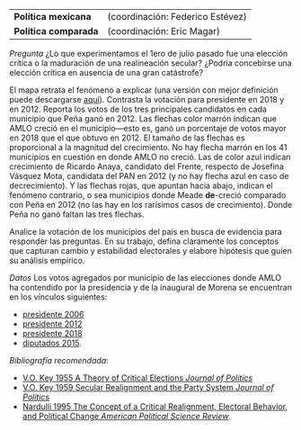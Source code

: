 #+STARTUP: showall
#+OPTIONS: toc:nil
# # will change captions to Spanish, see https://lists.gnu.org/archive/html/emacs-orgmode/2010-03/msg00879.html
#+LANGUAGE: es 
#+begin_src yaml :exports results :results value html
  ---
  layout: single
  title: Titulación por caso, primavera 2019
  # subtitle: 
  author: Depto. CPol
  date:   2019-02-06
  last_modified_at: 2019-02-06
  toc: false
  # teaser: /assets/img/pirinola.jpg
  #tags: 
  #  - elecciones
  #  - voto presidencial
  ---
#+end_src
#+results:

| *Política mexicana*  | (coordinación: Federico Estévez) |
| *Política comparada* | (coordinación: Eric Magar)       |

/Pregunta/ ¿Lo que experimentamos el 1ero de julio pasado fue una elección crítica o la maduración de una realineación secular? ¿Podría concebirse una elección crítica en ausencia de una gran catástrofe?

#+CAPTION: Réplica de un mapa del /New York Times/
#+NAME:   fig:1
#+ATTR_HTML: style="float:center;"
#+ATTR_HTML: :width 100%
[[file:https://github.com/emagar/elecRetrns/raw/master/graph/nytAmloPlusAnayaPlusMeadeNegPenaWon.png]]

El mapa retrata el fenómeno a explicar (una versión con mejor definición puede descargarse [[https://github.com/emagar/elecRetrns/raw/master/graph/nytAmloPlusAnayaPlusMeadeNegPenaWon.pdf][aquí]]). Contrasta la votación para presidente en 2018 y en 2012. Reporta los votos de los tres principales candidatos en cada municipio que Peña ganó en 2012. Las flechas color marrón indican que AMLO creció en el municipio---esto es, ganó un porcentaje de votos mayor en 2018 que el que obtuvo en 2012. El tamaño de las flechas es proporcional a la magnitud del crecimiento. No hay flecha marrón en los 41 municipios en cuestión en donde AMLO no creció. Las de color azul indican crecimiento de Ricardo Anaya, candidato del Frente, respecto de Josefina Vásquez Mota, candidata del PAN en 2012 (y no hay flecha azul en caso de decrecimiento). Y las flechas rojas, que apuntan hacia abajo, indican el fenómeno contrario, o sea municipios donde Meade *de*-creció comparado con Peña en 2012 (no las hay en los rarísimos casos de crecimiento). Donde Peña no ganó faltan las tres flechas.

Analice la votación de los municipios del país en busca de evidencia para responder las preguntas. En su trabajo, defina claramente los conceptos que capturan  cambio y estabilidad electorales y elabore hipótesis que guíen su análisis empírico.

/Datos/ Los votos agregados por municipio de las elecciones donde AMLO ha contendido por la presidencia y de la inaugural de Morena se encuentran en los vínculos siguientes:

- [[https://raw.githubusercontent.com/emagar/elecRetrns/7b4dd5f4ecfea11469e617ecabb243fa15bb8c19/data/municipios/pre2006.csv][presidente 2006]]
- [[https://raw.githubusercontent.com/emagar/elecRetrns/7b4dd5f4ecfea11469e617ecabb243fa15bb8c19/data/municipios/pre2012.csv][presidente 2012]]
- [[https://raw.githubusercontent.com/emagar/elecRetrns/7b4dd5f4ecfea11469e617ecabb243fa15bb8c19/data/municipios/pre2018.csv][presidente 2018]]
- [[https://raw.githubusercontent.com/emagar/elecRetrns/7b4dd5f4ecfea11469e617ecabb243fa15bb8c19/data/municipios/dip2015.csv][diputados 2015]].

/Bibliografía recomendada/:

- [[https://github.com/emagar/ep3/blob/master/lecturas/realineacion/key-Critical-elections1955jop.pdf][V.O. Key 1955 A Theory of Critical Elections /Journal of Politics/]]
- [[https://github.com/emagar/ep3/blob/master/lecturas/realineacion/key-secular-realignmnt1959jop.pdf][V.O. Key 1959 Secular Realignment and the Party System /Journal of Politics/]]
- [[https://github.com/emagar/ep3/blob/master/lecturas/realineacion/nardulli-Concept-critical-realignment1995apsr.pdf][Nardulli 1995 The Concept of a Critical Realignment, Electoral Behavior, and Political Change /American Political Science Review/]].



